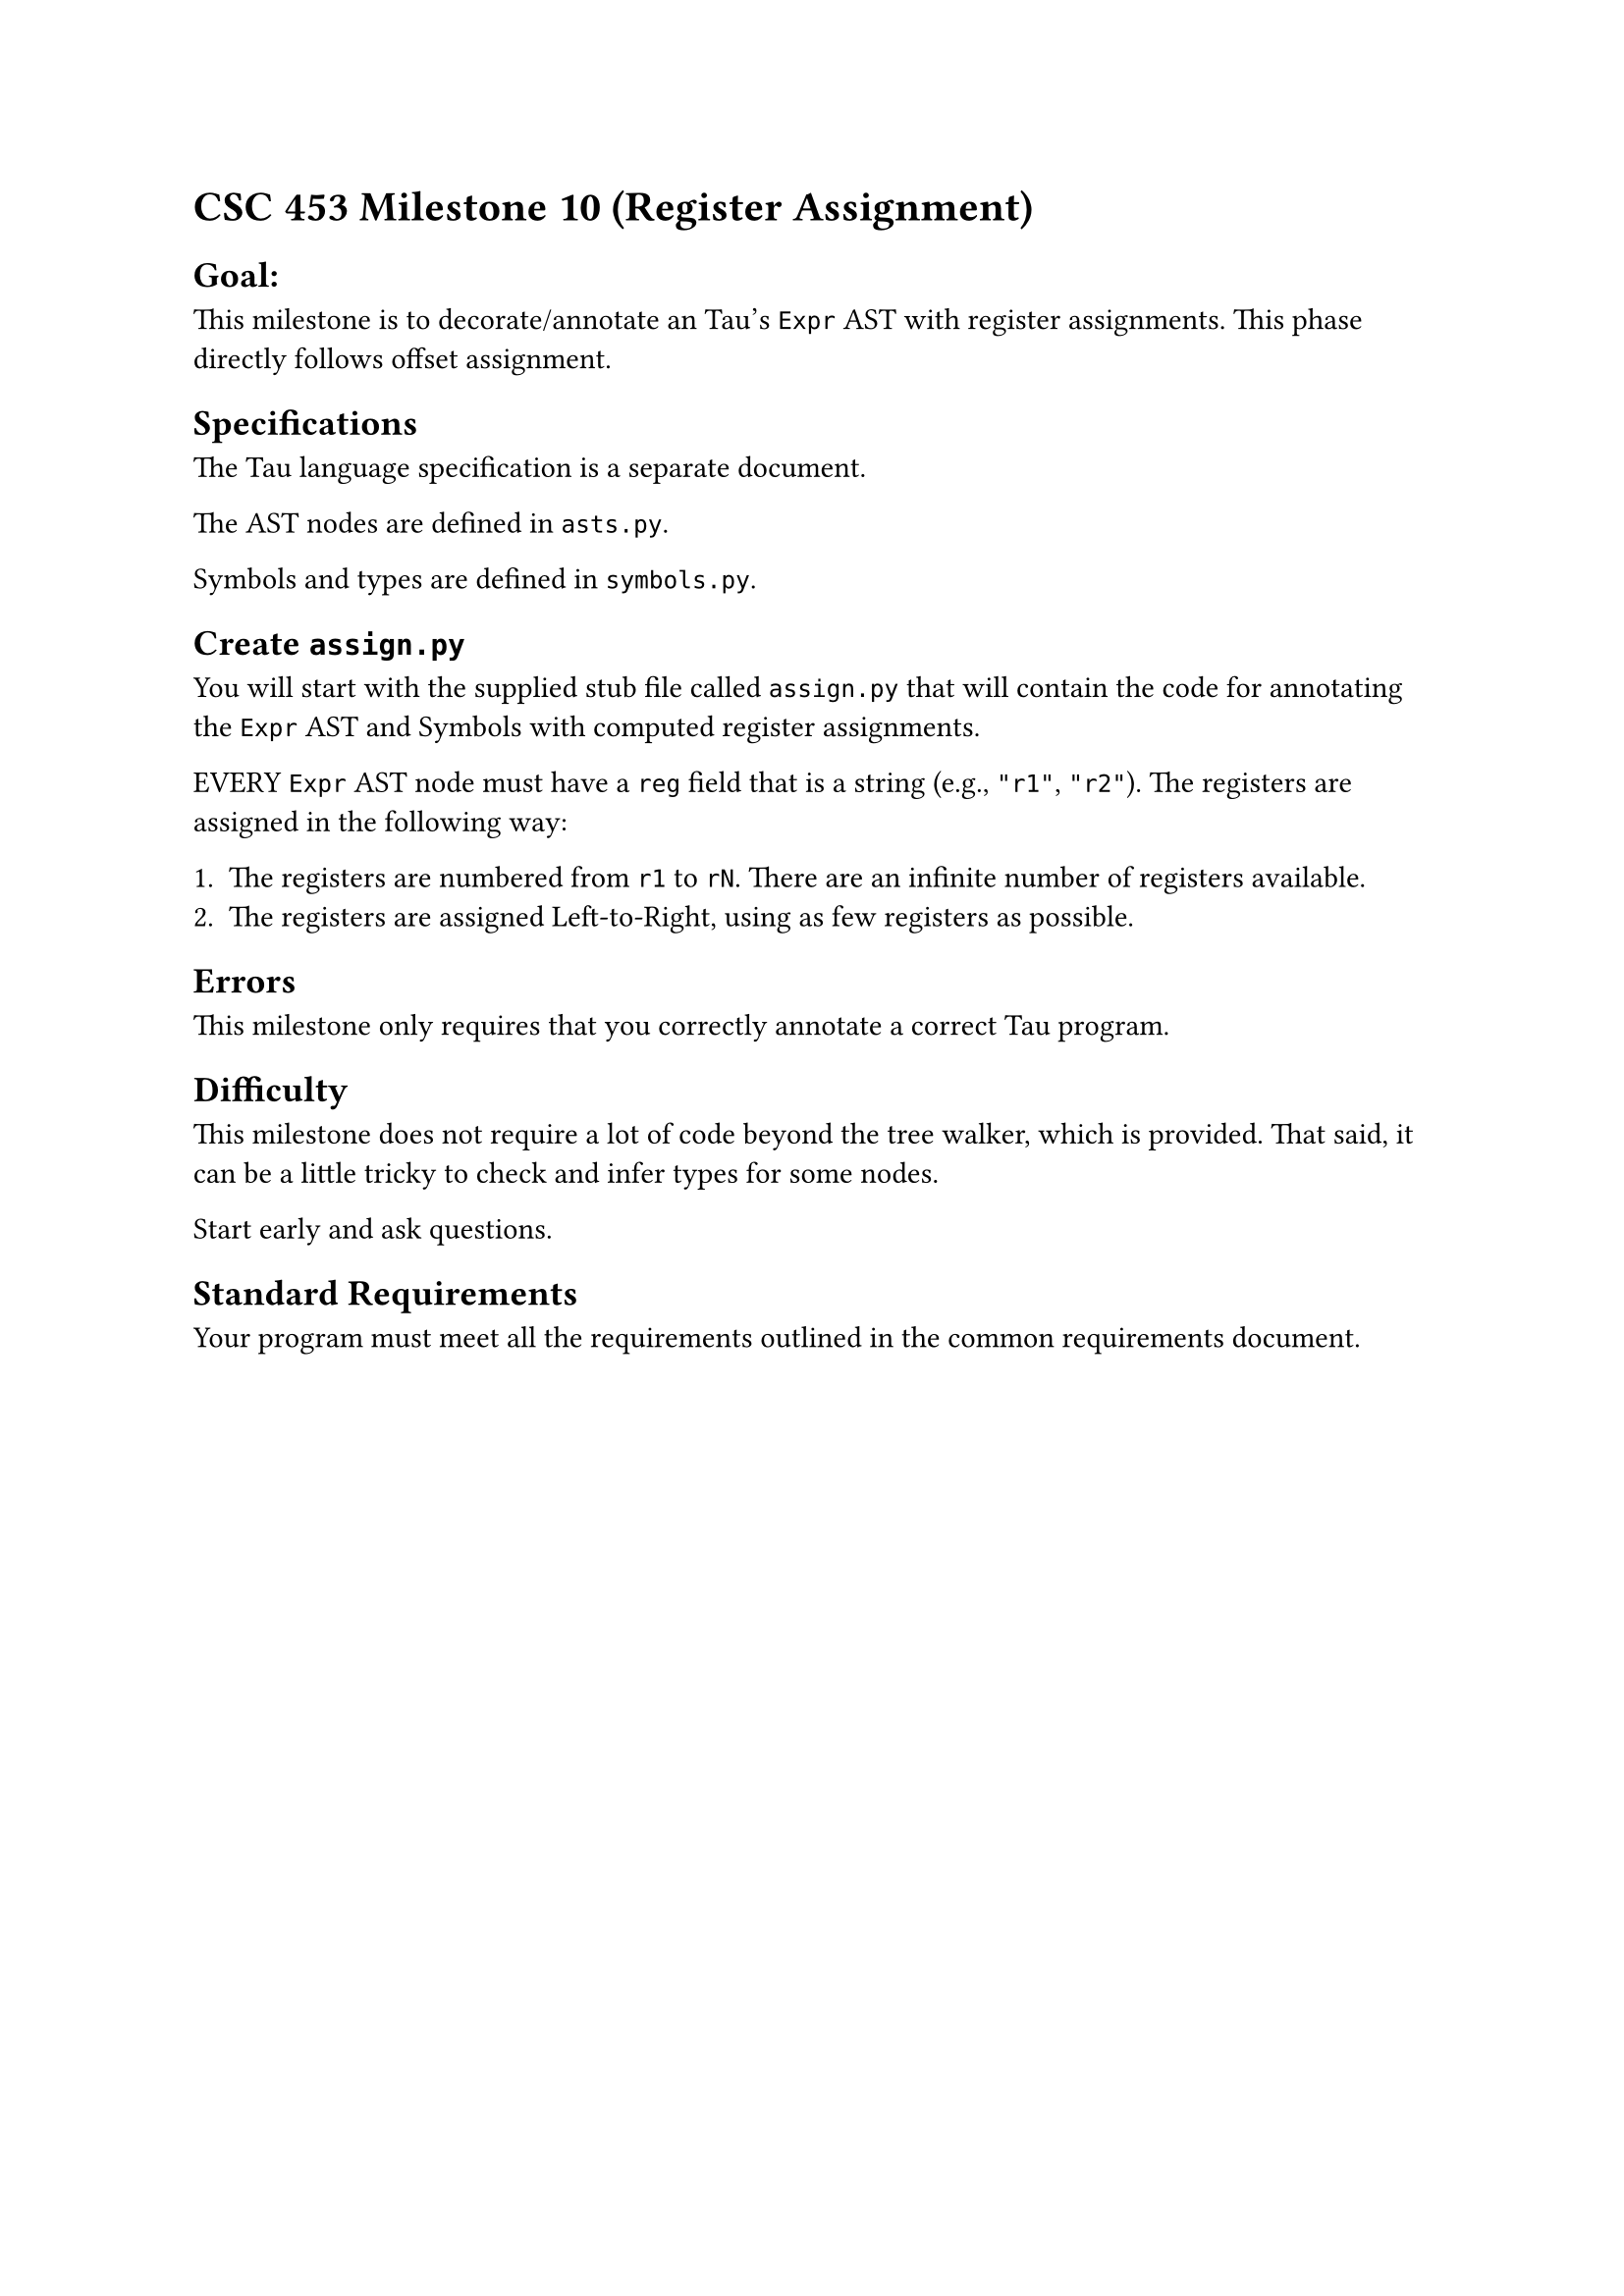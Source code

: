 = CSC 453 Milestone 10 (Register Assignment)
<csc-453-milestone-10-register-assignment>
== Goal:
<goal>
This milestone is to decorate/annotate an Tau’s `Expr` AST with register
assignments. This phase directly follows offset assignment.

== Specifications
<specifications>
The Tau language specification is a separate document.

The AST nodes are defined in `asts.py`.

Symbols and types are defined in `symbols.py`.

== Create `assign.py`
<create-assign.py>
You will start with the supplied stub file called `assign.py` that will
contain the code for annotating the `Expr` AST and Symbols with computed
register assignments.

EVERY `Expr` AST node must have a `reg` field that is a string (e.g.,
`"r1"`, `"r2"`). The registers are assigned in the following way:

+ The registers are numbered from `r1` to `rN`. There are an infinite
  number of registers available.
+ The registers are assigned Left-to-Right, using as few registers as
  possible.

== Errors
<errors>
This milestone only requires that you correctly annotate a correct Tau
program.

== Difficulty
<difficulty>
This milestone does not require a lot of code beyond the tree walker,
which is provided. That said, it can be a little tricky to check and
infer types for some nodes.

Start early and ask questions.

== Standard Requirements
<standard-requirements>
Your program must meet all the requirements outlined in the common
requirements document.
